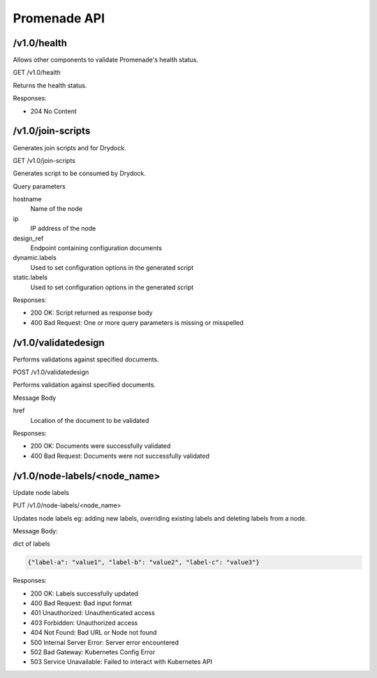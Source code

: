 Promenade API
=============


/v1.0/health
------------

Allows other components to validate Promenade's health status.

GET /v1.0/health

Returns the health status.

Responses:

+ 204 No Content


/v1.0/join-scripts
------------------

Generates join scripts and for Drydock.

GET /v1.0/join-scripts

Generates script to be consumed by Drydock.

Query parameters

hostname
    Name of the node
ip
    IP address of the node
design_ref
    Endpoint containing configuration documents
dynamic.labels
    Used to set configuration options in the generated script
static.labels
    Used to set configuration options in the generated script

Responses:

+ 200 OK: Script returned as response body
+ 400 Bad Request: One or more query parameters is missing or misspelled


/v1.0/validatedesign
--------------------

Performs validations against specified documents.

POST /v1.0/validatedesign

Performs validation against specified documents.

Message Body

href
    Location of the document to be validated

Responses:

+ 200 OK: Documents were successfully validated
+ 400 Bad Request: Documents were not successfully validated


/v1.0/node-labels/<node_name>
-----------------------------

Update node labels

PUT /v1.0/node-labels/<node_name>

Updates node labels eg: adding new labels, overriding existing
labels and deleting labels from a node.

Message Body:

dict of labels

.. code-block:: json

   {"label-a": "value1", "label-b": "value2", "label-c": "value3"}

Responses:

+ 200 OK: Labels successfully updated
+ 400 Bad Request: Bad input format
+ 401 Unauthorized: Unauthenticated access
+ 403 Forbidden: Unauthorized access
+ 404 Not Found: Bad URL or Node not found
+ 500 Internal Server Error: Server error encountered
+ 502 Bad Gateway: Kubernetes Config Error
+ 503 Service Unavailable: Failed to interact with Kubernetes API
